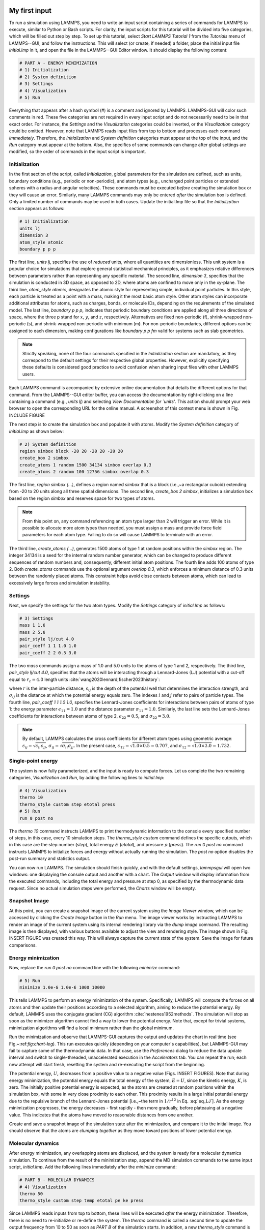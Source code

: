My first input
==============

To run a simulation using LAMMPS, you need to write an input script
containing a series of commands for LAMMPS to execute, similar to Python
or Bash scripts.  For clarity, the input scripts for this tutorial will
be divided into five categories, which will be filled out step by step.
To set up this tutorial, select *Start LAMMPS Tutorial 1* from
the *Tutorials* menu of LAMMPS--GUI, and follow the
instructions.  This will select (or create, if needed) a folder, place
the initial input file *initial.lmp* in it, and open the file in
the LAMMPS--GUI Editor window.  It should display the following
content:

.. code-block:: lammps

    # PART A - ENERGY MINIMIZATION
    # 1) Initialization
    # 2) System definition
    # 3) Settings
    # 4) Visualization
    # 5) Run

Everything that appears after a hash symbol (#) is a comment
and ignored by LAMMPS.  LAMMPS-GUI will color such comments in red.
These five categories are not required in every input script and do not
necessarily need to be in that exact order.  For instance, the *Settings*
and the *Visualization* categories could be inverted, or
the *Visualization* category could be omitted.  However, note that
LAMMPS reads input files from top to bottom and processes each command
*immediately*.  Therefore, the *Initialization* and
*System definition* categories must appear at the top of the
input, and the *Run* category must appear at the bottom.  Also, the
specifics of some commands can change after global settings are modified, so the
order of commands in the input script is important.

Initialization
--------------

In the first section of the script, called *Initialization*,
global parameters for the simulation are defined, such as units, boundary conditions
(e.g., periodic or non-periodic), and atom types (e.g., uncharged point particles
or extended spheres with a radius and angular velocities). These commands must be
executed *before* creating the simulation box or they will cause
an error. Similarly, many LAMMPS commands may only be
entered *after* the simulation box is defined. Only a limited
number of commands may be used in both cases. Update the initial.lmp file
so that the *Initialization* section appears as follows:

.. code-block:: lammps

    # 1) Initialization
    units lj
    dimension 3
    atom_style atomic
    boundary p p p

The first line, *units lj*, specifies the use of *reduced*  
units, where all quantities are dimensionless.  This unit system is a  
popular choice for simulations that explore general statistical  
mechanical principles, as it emphasizes relative differences between  
parameters rather than representing any specific material.  The second  
line, *dimension 3*, specifies that the simulation is conducted  
in 3D space, as opposed to 2D, where atoms are confined to move only in  
the xy-plane.  The third line, *atom_style atomic*, designates  
the atomic style for representing simple, individual point particles.  
In this style, each particle is treated as a point with a mass, making  
it the most basic atom style.  Other atom styles can incorporate  
additional attributes for atoms, such as charges, bonds, or molecule  
IDs, depending on the requirements of the simulated model.  The last  
line, *boundary p p p*, indicates that periodic boundary  
conditions are applied along all three directions of space, where the  
three p stand for :math:`x`, :math:`y`, and :math:`z`, respectively.  
Alternatives are fixed non-periodic (f), shrink-wrapped non-periodic (s), and  
shrink-wrapped non-periodic with minimum (m).  For non-periodic  
boundaries, different options can be assigned to each dimension, making  
configurations like *boundary p p fm* valid for systems such as  
slab geometries.

.. admonition:: Note
    :class: non-title-info

    Strictly speaking, none of the four commands specified in the
    *Initialization* section are mandatory, as they correspond to the
    default settings for their respective global properties.  However,
    explicitly specifying these defaults is considered good practice to
    avoid confusion when sharing input files with other LAMMPS users.

Each LAMMPS command is accompanied by extensive online documentation  
that details the different options for that command.  From the  
LAMMPS--GUI editor buffer, you can access the documentation by  
right-clicking on a line containing a command (e.g., *units lj*)  
and selecting *View Documentation for `units'*.  This action  
should prompt your web browser to open the corresponding URL for the  
online manual.  A screenshot of this context menu is shown in  
Fig. INCLUDE FIGURE

The next step is to create the simulation box and populate it with  
atoms.  Modify the *System definition* category of  
*initial.lmp* as shown below:

.. code-block:: lammps

    # 2) System definition
    region simbox block -20 20 -20 20 -20 20
    create_box 2 simbox
    create_atoms 1 random 1500 34134 simbox overlap 0.3
    create_atoms 2 random 100 12756 simbox overlap 0.3

The first line, *region simbox (...)*, defines a region named  
*simbox* that is a block (i.e.,~a rectangular cuboid) extending  
from -20 to 20 units along all three spatial dimensions.  The second  
line, *create_box 2 simbox*, initializes a simulation box based  
on the region *simbox* and reserves space for two types of atoms.

.. admonition:: Note
    :class: non-title-info

    From this point on, any command referencing an atom type larger than 2
    will trigger an error.  While it is possible to allocate more atom
    types than needed, you must assign a mass and provide force field
    parameters for each atom type.  Failing to do so will cause LAMMPS to
    terminate with an error.

The third line, *create_atoms (...)*, generates 1500 atoms of  
type 1 at random positions within the *simbox* region.  The  
integer 34134 is a seed for the internal random number generator, which  
can be changed to produce different sequences of random numbers and,  
consequently, different initial atom positions.  The fourth line adds  
100 atoms of type 2.  Both *create_atoms* commands use the  
optional argument *overlap 0.3*, which enforces a minimum  
distance of 0.3 units between the randomly placed atoms.  This  
constraint helps avoid close contacts between atoms, which can lead  
to excessively large forces and simulation instability.

Settings
--------

Next, we specify the settings for the two atom types.  Modify the
*Settings* category of *initial.lmp* as follows:

.. code-block:: lammps

    # 3) Settings
    mass 1 1.0
    mass 2 5.0
    pair_style lj/cut 4.0
    pair_coeff 1 1 1.0 1.0
    pair_coeff 2 2 0.5 3.0

The two *mass* commands assign a mass of 1.0 and 5.0 units to the
atoms of type 1 and 2, respectively.  The third line,
*pair_style lj/cut 4.0*, specifies that the atoms will be
interacting through a Lennard-Jones (LJ) potential with a cut-off equal
to :math:`r_c = 4.0` length units :cite:`wang2020lennard,fischer2023history`:

.. math::
    :label: eq_LJ

    E_{ij}(r) = 4 \epsilon_{ij} \left[ \left( \dfrac{\sigma_{ij}}{r} \right)^{12}
    - \left( \dfrac{\sigma_{ij}}{r} \right)^{6} \right], \quad \text{for} \quad r < r_c,

where :math:`r` is the inter-particle distance, :math:`\epsilon_{ij}` is
the depth of the potential well that determines the interaction strength, and
:math:`\sigma_{ij}` is the distance at which the potential energy equals zero.
The indexes :math:`i` and :math:`j` refer to pairs of particle types.
The fourth line, *pair_coeff 1 1 1.0 1.0*, specifies the
Lennard-Jones coefficients for interactions between pairs of atoms
of type 1: the energy parameter :math:`\epsilon_{11} = 1.0` and
the distance parameter :math:`\sigma_{11} = 1.0`.  Similarly, the last line
sets the Lennard-Jones coefficients for interactions between atoms
of type 2, :math:`\epsilon_{22} = 0.5`, and :math:`\sigma_{22} = 3.0`.

.. admonition:: Note
    :class: non-title-info

    By default, LAMMPS calculates the cross coefficients for different atom
    types using geometric average: :math:`\epsilon_{ij} = \sqrt{\epsilon_{ii} \epsilon_{jj}}`,
    :math:`\sigma_{ij} = \sqrt{\sigma_{ii} \sigma_{jj}}`.  In the present case,
    :math:`\epsilon_{12} = \sqrt{1.0 \times 0.5} = 0.707`, and
    :math:`\sigma_{12} = \sqrt{1.0 \times 3.0} = 1.732`.

Single-point energy
-------------------

The system is now fully parameterized, and the input is ready to compute
forces.  Let us complete the two remaining categories,
*Visualization* and *Run*, by adding the following lines
to *initial.lmp*:

.. code-block:: lammps

    # 4) Visualization
    thermo 10
    thermo_style custom step etotal press
    # 5) Run
    run 0 post no

The *thermo 10* command instructs LAMMPS to print thermodynamic
information to the console every specified number of steps, in this case,
every 10 simulation steps.  The *thermo_style custom* command
defines the specific outputs, which in this case are the step number
(*step*), total energy :math:`E` (*etotal*), and pressure :math:`p` (*press*).
The *run 0 post no* command instructs LAMMPS to initialize forces and energy
without actually running the simulation.  The *post no* option disables
the post-run summary and statistics output.

You can now run LAMMPS.  The simulation should finish quickly, and with the default
settings, *lammpsgui* will open two windows: one displaying the console
output and another with a chart.  The *Output* window will display information from
the executed commands, including the total energy and pressure at step 0,
as specified by the thermodynamic data request.  Since no actual simulation
steps were performed, the *Charts* window will be empty.

Snapshot Image
--------------

At this point, you can create a snapshot image of the current system
using the *Image Viewer* window, which can be accessed by
clicking the *Create Image* button in the *Run* menu.  The
image viewer works by instructing LAMMPS to render an image of the
current system using its internal rendering library via the *dump image*
command.  The resulting image is then displayed, with various
buttons available to adjust the view and rendering style.  The image
shown in Fig. INSERT FIGURE was created this way.  This will always
capture the current state of the system.  Save the image for future
comparisons.

Energy minimization
-------------------

Now, replace the *run 0 post no* command line with the
following *minimize* command:

.. code-block:: lammps

    # 5) Run
    minimize 1.0e-6 1.0e-6 1000 10000

This tells LAMMPS to perform an energy minimization of the system.
Specifically, LAMMPS will compute the forces on all atoms and then update their
positions according to a selected algorithm, aiming to reduce
the potential energy.  By default, LAMMPS uses the conjugate gradient (CG)
algorithm :cite:`hestenes1952methods`.  The simulation will stop as soon
as the minimizer algorithm cannot find a way to lower the potential
energy. Note that, except for trivial systems, minimization algorithms will find a
local minimum rather than the global minimum.

Run the minimization and observe that LAMMPS-GUI captures the output
and updates the chart in real time (see Fig.~:ref:`fig:chart-log`).  This run executes quickly (depending
on your computer's capabilities), but LAMMPS-GUI may fail to capture some
of the thermodynamic data.  In that
case, use the *Preferences* dialog to reduce the data update
interval and switch to single-threaded, unaccelerated execution in the
*Accelerators* tab.  You can repeat the run; each new attempt will start
fresh, resetting the system and re-executing the script from the beginning.

The potential energy, :math:`U`, decreases from a positive value to a negative value
(Figs. INSERT FIGURES).  Note that
during energy minimization, the potential energy equals the total energy
of the system, :math:`E = U`, since the kinetic energy, :math:`K`, is zero.  The
initially positive potential energy is expected, as the atoms are
created at random positions within the simulation box, with some in very
close proximity to each other.  This proximity results in a large
initial potential energy due to the repulsive branch of the
Lennard-Jones potential [i.e.,~the term in :math:`1/r^{12}` in
Eq. :eq:`eq_LJ`].  As the energy minimization progresses, the energy
decreases - first rapidly - then more gradually, before plateauing at a
negative value.  This indicates that the atoms have moved to reasonable
distances from one another.

Create and save a snapshot image of the simulation state after the
minimization, and compare it to the initial image.  You should observe
that the atoms are *clumping together* as they move toward positions
of lower potential energy.

Molecular dynamics
------------------

After energy minimization, any overlapping atoms are displaced, and
the system is ready for a molecular dynamics simulation.  To continue
from the result of the minimization step, append the MD simulation
commands to the same input script, *initial.lmp*.  Add the
following lines immediately after the *minimize* command:

.. code-block:: lammps

    # PART B - MOLECULAR DYNAMICS
    # 4) Visualization
    thermo 50
    thermo_style custom step temp etotal pe ke press

Since LAMMPS reads inputs from top to bottom, these lines will
be executed *after* the energy minimization.  Therefore,
there is no need to re-initialize or re-define the
system.  The *thermo* command is called a second time to
update the output frequency from 10 to 50 as soon as *PART B* of
the simulation starts.  In addition, a new *thermo_style*
command is introduced to specify the thermodynamic information LAMMPS should
print during *PART B*.  This adjustment is made because, during
molecular dynamics, the system exhibits a non-zero temperature :math:`T` (and
consequently a non-zero kinetic energy :math:`K`, keyword *ke*), which are useful to monitor.
The *pe* keyword represents the potential energy of the system, :math:`E`, such that
:math:`U + K = E`.

Then, add a second *Run* category by including the following
lines in *PART B* of *initial.lmp*:

.. code-block:: lammps

    # 5) Run
    fix mynve all nve
    timestep 0.005
    run 50000

The *fix nve* command updates the positions and velocities of the
atoms in the group *all* at every step.  The group *all*
is a default group that contains all atoms.  The last two lines specify
the value of the *timestep* and the number of steps for the
*run*, respectively, for a total duration of 250 time units.

.. admonition:: Note
    :class: non-title-info

    Since no other fix commands alter forces or velocities, and periodic
    boundary conditions are applied in all directions, the MD simulation
    will be performed in the microcanonical (NVE) ensemble, which
    maintains a constant number of particles and a fixed box volume.  In
    this ensemble, the system does not exchange energy with anything
    outside the simulation box.

Run the simulation using LAMMPS.  Initially, there is no equilibrium
between potential and kinetic energy, as the potential energy
decreases while the kinetic energy increases.  After approximately
40000 steps, the values for both kinetic and potential energy
plateau, indicating that the system has reached equilibrium, with
the total energy fluctuating around a certain constant value.

Now, we change the *Run* section to (note the smaller number of  
MD steps):  

.. code-block:: lammps

    # 5) Run
    fix mynve all nve
    fix mylgv all langevin 1.0 1.0 0.1 10917
    timestep 0.005
    run 15000

The new command adds a Langevin thermostat to the atoms in the group  
*all*, with a target temperature of 1.0 temperature units  
throughout the run (the two numbers represent the target temperature at  
the beginning and at the end of the run, which results in a temperature  
ramp if they differ) :cite:`schneider1978molecular`.  A *damping*  
parameter of 0.1 is used.  It determines how rapidly the temperature is  
relaxed to its desired value.  In a Langevin thermostat, the atoms are  
subject to friction and random noise (in the form of randomly added  
velocities).  Since a constant friction term removes more kinetic energy  
from fast atoms and less from slow atoms, the system will eventually  
reach a dynamic equilibrium where the kinetic energy removed and added  
are about the same.  The number 10917 is a seed used to initialize the  
random number generator used inside of *fix langevin*; you can  
change it to perform statistically independent simulations.  In the  
presence of a thermostat, the MD simulation will be performed in the  
canonical or NVT ensemble.

Run the simulation again using LAMMPS--GUI.  From the information  
printed in the *Output* window, one can see that the temperature  
starts from 0 but rapidly reaches the requested value and  
stabilizes itself near :math:`T=1` temperature units.  One can also observe that  
the potential energy, :math:`U`, rapidly decreases during energy  
minimization (see the figure below).  After  
the molecular dynamics simulation starts, :math:`U` increases until  
it reaches a plateau value of about -0.25.  The kinetic energy,  
:math:`K`, is equal to zero during energy minimization and then  
increases rapidly during molecular dynamics until it reaches  
a plateau value of about 1.5.

.. figure:: figures/LJ-energy-dm.png
    :class: only-dark
    :alt: Evolution of the Lennard-Jones fluid energy

.. figure:: figures/LJ-energy.png
    :class: only-light
    :alt: Evolution of the Lennard-Jones fluid energy

..  container:: figurelegend

    (a) Potential energy, :math:`U`, of the binary mixture as a function of the
    step during energy minimization.
    (b) Potential energy, :math:`U`, as a function of time, :math:`t`, during molecular dynamics in
    the NVT ensemble.  (c) Kinetic energy, :math:`K`, during energy minimization.
    (d) Kinetic energy, :math:`K`, during molecular dynamics.

Trajectory visualization
------------------------

So far, the simulation has been mostly monitored through the analysis of  
thermodynamic information.  To better follow the evolution of the system  
and visualize the trajectories of the atoms, let us use the *dump image*  
command to create snapshot images during the simulation.  We  
have already explored the *Image Viewer* window.  Open it again  
and adjust the visualization to your liking using the available buttons.  
Now you can copy the commands used to create this visualization to the  
clipboard by either using the *Ctrl-D* keyboard shortcut or  
selecting *Copy dump image command* from the *File* menu.  
This text can be pasted into the *Visualization* section  
of *PART B* of the *initial.lmp* file.  This may look like  
the following:

.. code-block:: lammps

    dump viz all image 100 myimage-*.ppm type type &
    size 800 800 zoom 1.452 shiny 0.7 fsaa yes &
    view 80 10 box yes 0.025 axes no 0.0 0.0 &
    center s 0.483725 0.510373 0.510373
    dump_modify viz pad 9 boxcolor royalblue &
    backcolor white adiam 1 1.6 adiam 2 4.8

This command tells LAMMPS to generate NetPBM format images every 100  
steps.  The two *type* keywords are for *color* and  
*diameter*, respectively.  Run the *initial.lmp* using  
LAMMPS again, and a new window named *Slide Show* will pop up.  
It will show each image created by the *dump image* as it is  
created. After the simulation is finished (or stopped), the slideshow  
viewer allows you to animate the trajectory by cycling through the  
images.  The window also allows you to export the animation to a movie  
(provided the FFMpeg program is installed) and to bulk delete those  
image files.

The rendering of the system can be further adjusted using the many  
options of the *dump image* command.  For instance, the value for the  
*shiny* keyword is used to adjust the shininess of the atoms, the  
*box* keyword adds or removes a representation of the box, and  
the *view* and *zoom* keywords adjust the camera (and so on).

Improving the script
====================

Let us improve the input script and perform more advanced operations,
such as specifying initial positions for the atoms and restarting the
simulation from a previously saved configuration.

Control the initial atom positions
----------------------------------

Open the *improved.min.lmp*, which was downloaded during the  
tutorial setup.  This file contains the *Part A* of the  
*initial.lmp* file, but *without* any  
commands in the *System definition* section:

.. code-block:: lammps

    # 1) Initialization
    units lj
    dimension 3
    atom_style atomic
    boundary p p p
    # 2) System definition
    # 3) Settings
    mass 1 1.0
    mass 2 10.0
    pair_style lj/cut 4.0
    pair_coeff 1 1 1.0 1.0
    pair_coeff 2 2 0.5 3.0
    # 4) Visualization
    thermo 10
    thermo_style custom step etotal press
    # 5) Run
    minimize 1.0e-6 1.0e-6 1000 10000

We want to create the atoms of types 1 and 2 in two separate  
regions.  To achieve this, we need to add two *region* commands and then  
reintroduce the *create_atoms* commands, this time using the new  
regions instead of the simulation box region to place the atoms:

.. code-block:: lammps

    # 2) System definition
    region simbox block -20 20 -20 20 -20 20
    create_box 2 simbox
    # for creating atoms
    region cyl_in cylinder z 0 0 10 INF INF side in
    region cyl_out cylinder z 0 0 10 INF INF side out
    create_atoms 1 random 1000 34134 cyl_out
    create_atoms 2 random 150 12756 cyl_in

The *side in* and *side out* keywords are used to define  
regions representing the inside and outside of the cylinder of radius  
10 length units.  Then, append a sixth section titled *Save system* at the end  
of the file, ensuring that the *write_data* command is placed *after*  
the *minimize* command:

.. code-block:: lammps

    # 6) Save system
    write_data improved.min.data

.. admonition:: Note
    :class: non-title-info

    A key improvement to the input is the addition of the  
    *write_data* command.  This command writes the state of the  
    system to a text file called *improved.min.data*.  This  
    *.data* file will be used later to restart the simulation from  
    the final state of the energy minimization step, eliminating the need  
    to repeat the system creation and minimization.

Run the *improved.min.lmp* file using LAMMPS--GUI.  At the end  
of the simulation, a file called *improved.min.data* is created.  
You can view the contents of this file from LAMMPS--GUI, by  
right-clicking on the file name in the editor and selecting the entry  
*View file improved.min.data*.

The created *data* file contains all the information necessary  
to restart the simulation, such as the number of atoms, the box size,  
the masses, and the pair coefficients.  This *data* file also  
contains the final positions of the atoms within the *Atoms*  
section.  The first five columns of the *Atoms* section  
correspond (from left to right) to the atom indexes (from 1 to the total  
number of atoms, 1150), the atom types (1 or 2 here), and the positions  
of the atoms :math:`x`, :math:`y`, :math:`z`.  The last three columns are image flags that  
keep track of which atoms crossed the periodic boundary.  The exact  
format of each line in the *Atoms* section depends on the choice  
of *atom_style*, which determines which per-atom data is set and  
stored internally in LAMMPS.

.. admonition:: Note
    :class: non-title-info

    Instead of the *write_data* command, you can also use the  
    *write_restart* command to save the state  
    of the simulation to a binary restart file.  Binary restart files are  
    more compact, faster to write, and contain more information, making them often  
    more convenient to use.  For example, the choice of *atom_style*  
    or *pair_style* is recorded, so those commands do not need to be issued  
    before reading the restart.  Note however that restart files are not expected to be  
    portable across LAMMPS versions or platforms.  Therefore, in these tutorials,  
    and with the exception of *Tutorial 3*, ADD LINK
    we primarily use *write_data* to provide you with a reference  
    copy of the data file that works regardless of your LAMMPS version and platform.

Restarting from a saved configuration
-------------------------------------

To continue a simulation from the saved configuration, open the  
*improved.md.lmp* file, which was downloaded during the tutorial setup.  
This file contains the *Initialization* part from *initial.lmp*  
and *improved.min.lmp*:

.. code-block:: lammps

    # 1) Initialization
    units lj
    dimension 3
    atom_style atomic
    boundary p p p
    # 2) System definition
    # 3) Settings
    # 4) Visualization
    # 5) Run

Since we read most of the information from the data file, we don't need  
to repeat all the commands from the *System definition*  
and *Settings* categories.  The exception is the *pair_style*  
command, which now must come *before* the simulation box is defined,  
meaning before the *read_data* command.  Add the following  
lines to *improved.md.lmp*:

.. code-block:: lammps

    # 2) System definition
    pair_style lj/cut 4.0
    read_data improved.min.data

By visualizing the system (see Fig. fig:improved-min ADD FIGURE), you may
have noticed that some atoms left their original region during
minimization.  To start the simulation from a clean slate, with only
atoms of type 2 inside the cylinder and atoms of type 1 outside the
cylinder, let us delete the misplaced atoms by adding the following
commands to *improved.md.lmp*:

.. code-block:: lammps

    region cyl_in cylinder z 0 0 10 INF INF side in
    region cyl_out cylinder z 0 0 10 INF INF side out
    group grp_t1 type 1
    group grp_t2 type 2
    group grp_in region cyl_in
    group grp_out region cyl_out
    group grp_t1_in intersect grp_t1 grp_in
    group grp_t2_out intersect grp_t2 grp_out
    delete_atoms group grp_t1_in
    delete_atoms group grp_t2_out

The first two *region* commands recreate the previously defined  
regions, which is necessary since regions are not saved by the  
*write_data* command.  The first two *group* commands  
create groups containing all the atoms of type 1 and all the  
atoms of type 2, respectively.  The next two *group* commands  
create atom groups based on their positions at the beginning of the  
simulation, i.e., when the commands are being read by LAMMPS.  The last  
two *group* commands create atom groups based on the intersection  
between the previously defined groups.  Finally, the two  
*delete_atoms* commands delete the atoms of type 1  
located inside the cylinder and the atoms of type 2 located  
outside the cylinder, respectively.

Since LAMMPS has a limited number of custom groups (30), it is good practice  
to delete groups that are no longer needed.  This can be done by adding the  
following four commands to *improved.md.lmp*:

.. code-block:: lammps

    # delete no longer needed groups
    group grp_in delete
    group grp_out delete
    group grp_t1_in delete
    group grp_t2_out delete

Let us monitor the number of atoms of each type inside the cylinder as a
function of time by creating the following equal-style variables:

.. code-block:: lammps

    variable n1_in equal count(grp_t1,cyl_in)
    variable n2_in equal count(grp_t2,cyl_in)

The equal-style *variables* are expressions evaluated  
during the run and return a number.  Here, they are defined to count  
the number of atoms of a specific group within the *cyl_in* region.

In addition to counting the atoms in each region, we will also extract  
the coordination number of type 2 atoms around type 1 atoms.  The  
coordination number measures the number of type 2 atoms near  
type 1 atoms, defined by a cutoff distance.  Taking the average provides  
a good indicator of the degree of mixing in a binary mixture.  This  
is done using two *compute* commands:  the first counts the  
coordinated atoms, and the second calculates the average over all type 1  
atoms.  Add the following lines to *improved.md.lmp*:

.. code-block:: lammps

    compute coor12 grp_t1 coord/atom cutoff 2 group grp_t2
    compute sumcoor12 grp_t1 reduce ave c_coor12

The *compute reduce ave* command is used to average the per-atom  
coordination number calculated by the *coord/atom*  
compute command.  Compute commands are not automatically invoked; they  
require a *consumer* command that references the compute.  In this case, the  
first compute is referenced by the second, and we reference the second  
in a *thermo_style custom* command (see below).

.. admonition:: Note
    :class: non-title-info

    There is no need for a *Settings*  
    section, as the settings are taken from the *data* file.

Finally, let us complete the script by adding the following lines to
*improved.md.lmp*:

.. code-block:: lammps

    # 4) Visualization
    thermo 1000
    thermo_style custom step temp pe ke etotal &
    press v_n1_in v_n2_in c_sumcoor12
    dump viz all image 1000 myimage-*.ppm type type &
    shiny 0.1 box no 0.01 view 0 0 zoom 1.8 fsaa yes size 800 800
    dump_modify viz adiam 1 1 adiam 2 3 acolor 1 &
    turquoise acolor 2 royalblue backcolor white

The two variables *n1_in*, *n2_in*, along with the compute  
*sumcoor12*, were added to the list of information printed during  
the simulation.  Additionally, images of the system will be created with  
slightly less saturated colors than the default ones.

Finally, add the following lines to *improved.md.lmp*:

.. code-block:: lammps

    # 5) Run
    velocity all create 1.0 49284 mom yes dist gaussian
    fix mynve all nve
    fix mylgv all langevin 1.0 1.0 0.1 10917 zero yes
    timestep 0.005
    run 300000

Here, there are a few more differences from the previous simulation.  
First, the *velocity create* command assigns an initial velocity  
to each atom.  The initial velocity is chosen so that the average  
initial temperature is equal to 1.0 temperature units.  The additional  
keywords ensure that no linear momentum (*mom yes*) is given to  
the system and that the generated velocities are distributed according  
to a Gaussian distribution.  Another improvement is the *zero  
yes* keyword in the Langevin thermostat, which ensures that the total  
random force applied to the atoms is equal to zero. These steps are  
important to prevent the system from starting to drift or move as a  
whole.

.. admonition:: Note
    :class: non-title-info

    A bulk system with periodic boundary conditions is expected to remain
    in place.  Accordingly, when computing the temperature from the
    kinetic energy, we use :math:`3N-3`` degrees of freedom since there is no
    global translation.  In a drifting system, some of the kinetic energy
    is due to the drift, which means the system itself cools down.  In
    extreme cases, the system can freeze while its center of mass drifts
    very quickly.  This phenomenon is sometimes referred to as the
    *flying ice cube syndrome* :cite:`wong2016good`.

Run *improved.md.lmp* and observe the mixing of the two populations  
over time (see also Fig. fig:evolution-population ADD FIGURE).  From the  
variables *n1_in* and *n2_in*, you can track the number of atoms  
in each region as a function of time (Fig. fig:mixing ADD FIGURE).  To view  
their evolution, select the entries *v_n1_in* or *v_n2_in* in the *Data*  
drop-down menu in the *Charts* window of LAMMPS--GUI.

In addition, as the mixing progresses, the average coordination number  
between atoms of types 1 and 2 increases from about 0.01 to 0.04  
(Fig fig:mixing b ADD FIGURE).  This indicates that, over time, more and  
more particles of type 1 come into contact with particles of type 2, as  
expected during mixing.  This can be observed using the entry  
*c_sumcoor12* in the *Charts* drop-down menu.
